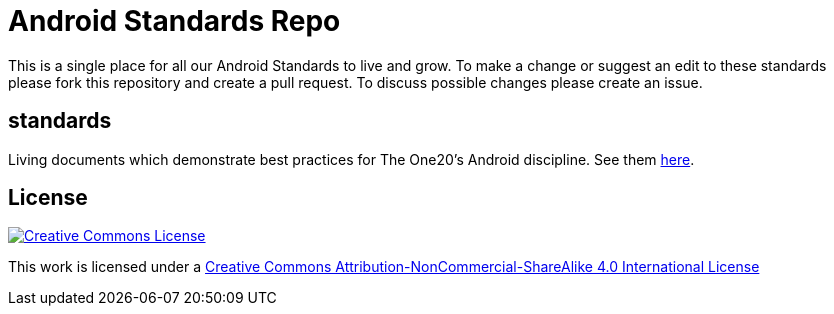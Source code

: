 = Android Standards Repo

This is a single place for all our Android Standards to live and grow.
To make a change or suggest an edit to these standards please fork this
repository and create a pull request. To discuss possible changes please
create an issue.

== standards

Living documents which demonstrate best practices for The One20's Android
discipline. See them link:standards/index.adoc[here].

== License

image:https://i.creativecommons.org/l/by-nc-sa/4.0/88x31.png["Creative Commons License", link="LICENSE"]

This work is licensed under a link:LICENSE[Creative Commons Attribution-NonCommercial-ShareAlike 4.0 International License]

